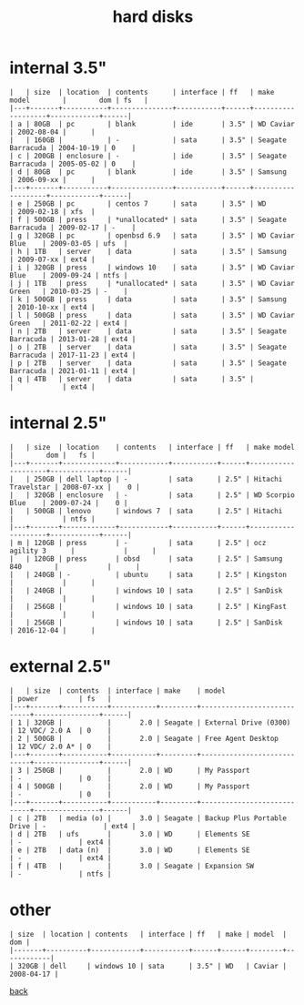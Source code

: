 #+title: hard disks
#+options: num:nil ^:nil creator:nil author:nil timestamp:nil toc:nil

* internal 3.5"

#+BEGIN_EXAMPLE
  |   | size  | location  | contents      | interface | ff   | make model        |        dom | fs   |
  |---+-------+-----------+---------------+-----------+------+-------------------+------------+------|
  | a | 80GB  | pc        | blank         | ide       | 3.5" | WD Caviar         | 2002-08-04 |      |
  |   | 160GB |           | -             | sata      | 3.5" | Seagate Barracuda | 2004-10-19 | 0    |
  | c | 200GB | enclosure | -             | ide       | 3.5" | Seagate Barracuda | 2005-05-02 | 0    |
  | d | 80GB  | pc        | blank         | ide       | 3.5" | Samsung           | 2006-09-xx |      |
  |---+-------+-----------+---------------+-----------+------+-------------------+------------+------|
  | e | 250GB | pc        | centos 7      | sata      | 3.5" | WD                | 2009-02-18 | xfs  |
  | f | 500GB | press     | *unallocated* | sata      | 3.5" | Seagate Barracuda | 2009-02-17 | -    |
  | g | 320GB | pc        | openbsd 6.9   | sata      | 3.5" | WD Caviar Blue    | 2009-03-05 | ufs  |
  | h | 1TB   | server    | data          | sata      | 3.5" | Samsung           | 2009-07-xx | ext4 |
  | i | 320GB | press     | windows 10    | sata      | 3.5" | WD Caviar Blue    | 2009-09-24 | ntfs |
  | j | 1TB   | press     | *unallocated* | sata      | 3.5" | WD Caviar Green   | 2010-03-25 | -    |
  | k | 500GB | press     | data          | sata      | 3.5" | Samsung           | 2010-10-xx | ext4 |
  | l | 500GB | press     | data          | sata      | 3.5" | WD Caviar Green   | 2011-02-22 | ext4 |
  | n | 2TB   | server    | data          | sata      | 3.5" | Seagate Barracuda | 2013-01-28 | ext4 |
  | o | 2TB   | server    | data          | sata      | 3.5" | Seagate Barracuda | 2017-11-23 | ext4 |
  | p | 2TB   | server    | data          | sata      | 3.5" | Seagate Barracuda | 2021-01-11 | ext4 |
  | q | 4TB   | server    | data          | sata      | 3.5" |                   |            | ext4 |
#+END_EXAMPLE

* internal 2.5"

#+BEGIN_EXAMPLE
  |   | size  | location    | contents   | interface | ff   | make model         |        dom |   fs |
  |---+-------+-------------+------------+-----------+------+--------------------+------------+------|
  |   | 250GB | dell laptop | -          | sata      | 2.5" | Hitachi Travelstar | 2008-07-xx |    0 |
  |   | 320GB | enclosure   | -          | sata      | 2.5" | WD Scorpio Blue    | 2009-07-24 |    0 |
  |   | 500GB | lenovo      | windows 7  | sata      | 2.5" | Hitachi            |            | ntfs |
  |---+-------+-------------+------------+-----------+------+--------------------+------------+------|
  | m | 120GB | press       | -          | sata      | 2.5" | ocz agility 3      |            |      |
  |   | 120GB | press       | obsd       | sata      | 2.5" | Samsung 840        |            |      |
  |   | 240GB | -           | ubuntu     | sata      | 2.5" | Kingston           |            |      |
  |   | 240GB |             | windows 10 | sata      | 2.5" | SanDisk            |            |      |
  |   | 256GB |             | windows 10 | sata      | 2.5" | KingFast           |            |      |
  |   | 256GB |             | windows 10 | sata      | 2.5" | SanDisk            | 2016-12-04 |      |
#+END_EXAMPLE

* external 2.5"

#+BEGIN_EXAMPLE
  |   | size  | contents  | interface | make    | model                      | power          | fs   |
  |---+-------+-----------+-----------+---------+----------------------------+----------------+------|
  | 1 | 320GB |           |       2.0 | Seagate | External Drive (0300)      | 12 VDC/ 2.0 A  | 0    |
  | 2 | 500GB |           |       2.0 | Seagate | Free Agent Desktop         | 12 VDC/ 2.0 A* | 0    |
  |---+-------+-----------+-----------+---------+----------------------------+----------------+------|
  | 3 | 250GB |           |       2.0 | WD      | My Passport                | -              | 0    |
  | 4 | 500GB |           |       2.0 | WD      | My Passport                | -              | 0    |
  |---+-------+-----------+-----------+---------+----------------------------+----------------+------|
  | c | 2TB   | media (o) |       3.0 | Seagate | Backup Plus Portable Drive | -              | ext4 |
  | d | 2TB   | ufs       |       3.0 | WD      | Elements SE                | -              | ext4 |
  | e | 2TB   | data (n)  |       3.0 | WD      | Elements SE                | -              | ext4 |
  | f | 4TB   |           |       3.0 | Seagate | Expansion SW               | -              | ntfs |
#+END_EXAMPLE

* other

#+BEGIN_EXAMPLE
  | size  | location | contents   | interface | ff   | make | model  |        dom |
  |-------+----------+------------+-----------+------+------+--------+------------|
  | 320GB | dell     | windows 10 | sata      | 3.5" | WD   | Caviar | 2008-04-17 |
#+END_EXAMPLE

[[file:data.html][back]]
